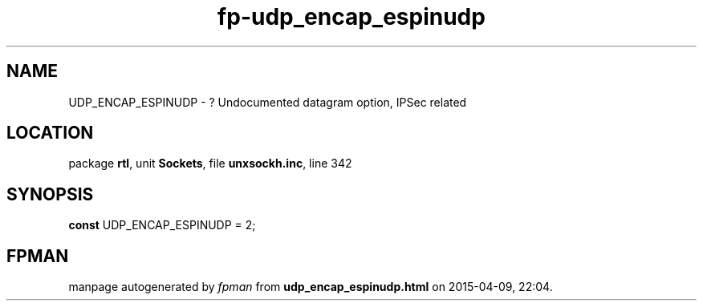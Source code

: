 .\" file autogenerated by fpman
.TH "fp-udp_encap_espinudp" 3 "2014-03-14" "fpman" "Free Pascal Programmer's Manual"
.SH NAME
UDP_ENCAP_ESPINUDP - ? Undocumented datagram option, IPSec related
.SH LOCATION
package \fBrtl\fR, unit \fBSockets\fR, file \fBunxsockh.inc\fR, line 342
.SH SYNOPSIS
\fBconst\fR UDP_ENCAP_ESPINUDP = 2;

.SH FPMAN
manpage autogenerated by \fIfpman\fR from \fBudp_encap_espinudp.html\fR on 2015-04-09, 22:04.

